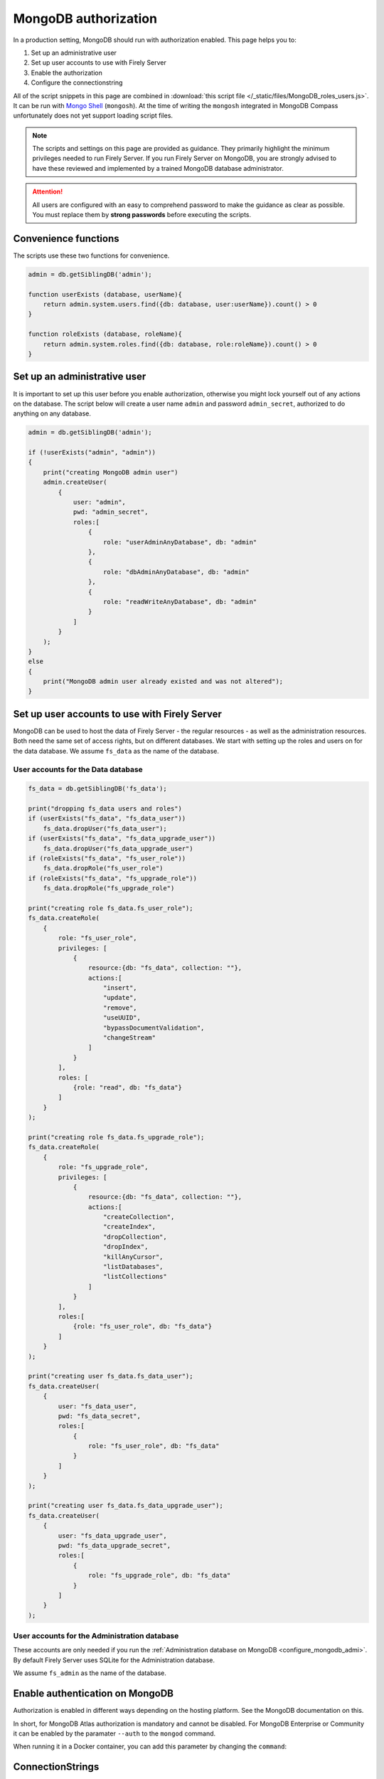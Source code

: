 .. _configure_mongodb_auth:

MongoDB authorization
=====================

In a production setting, MongoDB should run with authorization enabled. This page helps you to:

#. Set up an administrative user
#. Set up user accounts to use with Firely Server
#. Enable the authorization
#. Configure the connectionstring

All of the script snippets in this page are combined in :download:`this script file </_static/files/MongoDB_roles_users.js>`. It can be run with `Mongo Shell <https://www.mongodb.com/try/download/shell>`_ (``mongosh``).
At the time of writing the ``mongosh`` integrated in MongoDB Compass unfortunately does not yet support loading script files.

.. note:: 

    The scripts and settings on this page are provided as guidance. They primarily highlight the minimum privileges needed to run Firely Server.
    If you run Firely Server on MongoDB, you are strongly advised to have these reviewed and implemented by a trained MongoDB database administrator.

.. attention:: 

    All users are configured with an easy to comprehend password to make the guidance as clear as possible. You must replace them by **strong passwords** before executing the scripts.

Convenience functions
---------------------

The scripts use these two functions for convenience.

.. code-block:: javascript

    admin = db.getSiblingDB('admin');

    function userExists (database, userName){
        return admin.system.users.find({db: database, user:userName}).count() > 0
    }

    function roleExists (database, roleName){
        return admin.system.roles.find({db: database, role:roleName}).count() > 0
    }


Set up an administrative user
-----------------------------

It is important to set up this user before you enable authorization, otherwise you might lock yourself out of any actions on the database. 
The script below will create a user name ``admin`` and password ``admin_secret``, authorized to do anything on any database.

.. code-block:: javascript

    admin = db.getSiblingDB('admin');

    if (!userExists("admin", "admin"))
    {
        print("creating MongoDB admin user")
        admin.createUser(
            {
                user: "admin",
                pwd: "admin_secret",
                roles:[
                    {
                        role: "userAdminAnyDatabase", db: "admin"
                    },
                    {
                        role: "dbAdminAnyDatabase", db: "admin"
                    },
                    {
                        role: "readWriteAnyDatabase", db: "admin"
                    }
                ]
            }
        );
    }
    else
    {
        print("MongoDB admin user already existed and was not altered");
    }

Set up user accounts to use with Firely Server
----------------------------------------------

MongoDB can be used to host the data of Firely Server - the regular resources - as well as the administration resources. Both need the same set of access rights, but on different databases.
We start with setting up the roles and users on for the data database. We assume ``fs_data`` as the name of the database.

User accounts for the Data database
^^^^^^^^^^^^^^^^^^^^^^^^^^^^^^^^^^^

.. code-block:: javascript

    fs_data = db.getSiblingDB('fs_data');

    print("dropping fs_data users and roles")
    if (userExists("fs_data", "fs_data_user"))
        fs_data.dropUser("fs_data_user");
    if (userExists("fs_data", "fs_data_upgrade_user"))
        fs_data.dropUser("fs_data_upgrade_user")
    if (roleExists("fs_data", "fs_user_role"))
        fs_data.dropRole("fs_user_role")
    if (roleExists("fs_data", "fs_upgrade_role"))
        fs_data.dropRole("fs_upgrade_role")

    print("creating role fs_data.fs_user_role");
    fs_data.createRole(
        {
            role: "fs_user_role",
            privileges: [
                {
                    resource:{db: "fs_data", collection: ""},
                    actions:[
                        "insert",
                        "update",
                        "remove",
                        "useUUID",
                        "bypassDocumentValidation",
                        "changeStream"
                    ]
                }
            ],
            roles: [
                {role: "read", db: "fs_data"}
            ]
        }
    );

    print("creating role fs_data.fs_upgrade_role");
    fs_data.createRole(
        {
            role: "fs_upgrade_role",
            privileges: [
                {
                    resource:{db: "fs_data", collection: ""},
                    actions:[
                        "createCollection",
                        "createIndex",
                        "dropCollection",
                        "dropIndex",
                        "killAnyCursor",
                        "listDatabases",
                        "listCollections"
                    ]
                }
            ],
            roles:[
                {role: "fs_user_role", db: "fs_data"}
            ]
        }
    );

    print("creating user fs_data.fs_data_user");
    fs_data.createUser(
        {
            user: "fs_data_user",
            pwd: "fs_data_secret",
            roles:[
                {
                    role: "fs_user_role", db: "fs_data"
                }
            ]
        }
    );

    print("creating user fs_data.fs_data_upgrade_user");
    fs_data.createUser(
        {
            user: "fs_data_upgrade_user",
            pwd: "fs_data_upgrade_secret",
            roles:[
                {
                    role: "fs_upgrade_role", db: "fs_data"
                }
            ]
        }
    );

User accounts for the Administration database
^^^^^^^^^^^^^^^^^^^^^^^^^^^^^^^^^^^^^^^^^^^^^

These accounts are only needed if you run the :ref:`Administration database on MongoDB <configure_mongodb_admi>`. By default Firely Server uses SQLite for the Administration database.

We assume ``fs_admin`` as the name of the database.

.. code-block::javascript

    print("dropping fs_admin users and roles")
    if (userExists("fs_admin", "fs_admin_user"))
        fs_admin.dropUser("fs_admin_user")
    if (userExists("fs_admin", "fs_admin_upgrade_user"))
        fs_admin.dropUser("fs_admin_upgrade_user")
    if (roleExists("fs_admin", "fs_user_role"))
        fs_admin.dropRole("fs_user_role")
    if (roleExists("fs_admin", "fs_upgrade_role"))
        fs_admin.dropRole("fs_upgrade_role")

    print("creating role fs_admin.fs_user_role");
    fs_admin.createRole(
        {
            role: "fs_user_role",
            privileges: [
                {
                    resource:{db: "fs_admin", collection: ""},
                    actions:[
                        "insert",
                        "update",
                        "remove",
                        "useUUID",
                        "bypassDocumentValidation",
                        "changeStream"
                    ]
                }
            ],
            roles: [
                {role: "read", db: "fs_admin"}
            ]
        }
    );

    print("creating role fs_admin.fs_upgrade_role");
    fs_admin.createRole(
        {
            role: "fs_upgrade_role",
            privileges: [
                {
                    resource:{db: "fs_admin", collection: ""},
                    actions:[
                        "createCollection",
                        "createIndex",
                        "dropCollection",
                        "dropIndex",
                        "killAnyCursor",
                        "listDatabases",
                        "listCollections"
                    ]
                }
            ],
            roles:[
                {role: "fs_user_role", db: "fs_admin"}
            ]
        }
    );

    print("creating user fs_admin.fs_admin_user");
    fs_admin.createUser(
        {
            user: "fs_admin_user",
            pwd: "fs_admin_secret",
            roles:[
                {
                    role: "fs_user_role", db: "fs_admin"
                }
            ]
        }
    );

    print("creating user fs_admin.fs_admin_upgrade_user");
    fs_admin.createUser(
        {
            user: "fs_admin_upgrade_user",
            pwd: "fs_admin_upgrade_secret",
            roles:[
                {
                    role: "fs_upgrade_role", db: "fs_admin"
                }
            ]
        }
    );

Enable authentication on MongoDB
--------------------------------

Authorization is enabled in different ways depending on the hosting platform. See the MongoDB documentation on this.

In short, for MongoDB Atlas authorization is mandatory and cannot be disabled. For MongoDB Enterprise or Community it can be enabled by the paramater ``--auth`` to the ``mongod`` command.

When running it in a Docker container, you can add this parameter by changing the ``command``:

.. code-block::yaml
    :linenos:
    :emphasize-lines: 11

    services:

      mongodb_latest:
        image:  mongo:latest
        container_name: mongodb
        ports:
        - 27017:27017
        volumes:
        - mongo_data:/data/db
        - mongo_config:/data/configdb
        command: mongod --auth


ConnectionStrings
-----------------

Once authorization is enabled, you have to configure the user and password in the connectionstring. The connectionstrings below serve as a template, using ``localhost`` as the host. Replace this with the correct hostname for your environment.

.. note:: 

    Currently, only a single connectionstring can be configured for MongoDB. The roles and users above differentiate between the authorization needed to perform an automatic upgrade, and the authorization needed for regular operation.
    You may choose to use a connectionstring with the ``fs_data_upgrade_user`` only when performing an upgrade, and afterwards reset it to the ``fs_data_user``.

#. Data database: ``mongodb://fs_data_upgrade_user:fs_data_upgrade_secret@localhost/fs_data?authSource=fs_data``
#. Administration database: ``mongodb://fs_admin_upgrade_user:fs_admin_upgrade_secret@localhost/fs_admin?authSource=fs_admin``

.. note:: 

    Given that the password is part of the connectionstring it is safer to feed this setting from a secure vault using an environment variable. For other options to log in securely we refer to the MongoDB documentation.
